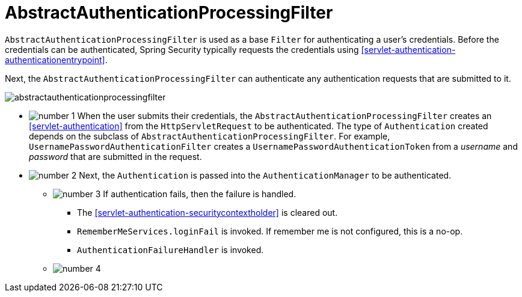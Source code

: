 = AbstractAuthenticationProcessingFilter
:figures: images/servlet/authentication/architecture
:icondir: images/icons

`AbstractAuthenticationProcessingFilter` is used as a base `Filter` for authenticating a user's credentials.
Before the credentials can be authenticated, Spring Security typically requests the credentials using <<servlet-authentication-authenticationentrypoint>>.

Next, the `AbstractAuthenticationProcessingFilter` can authenticate any authentication requests that are submitted to it.

image::{figures}/abstractauthenticationprocessingfilter.png[]

* image:{icondir}/number_1.png[] When the user submits their credentials, the `AbstractAuthenticationProcessingFilter` creates an <<servlet-authentication>> from the `HttpServletRequest` to be authenticated.
The type of `Authentication` created depends on the subclass of `AbstractAuthenticationProcessingFilter`.
For example, `UsernamePasswordAuthenticationFilter` creates a `UsernamePasswordAuthenticationToken` from a __username__ and __password__ that are submitted in the request.
// FIXME: link UsernamePasswordAuthenticationFilter
* image:{icondir}/number_2.png[] Next, the `Authentication` is passed into the `AuthenticationManager` to be authenticated.
** image:{icondir}/number_3.png[] If authentication fails, then the failure is handled.
*** The <<servlet-authentication-securitycontextholder>> is cleared out.
*** `RememberMeServices.loginFail` is invoked.
If remember me is not configured, this is a no-op.
// FIXME: link to rememberme
***  `AuthenticationFailureHandler` is invoked.
// FIXME: link to authenticationfailurehandler
** image:{icondir}/number_4.png[]
// FIXME: link to AuthenticationManager
